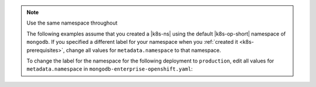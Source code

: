.. _install-k8s-operator-oc:

.. note:: Use the same namespace throughout

   The following examples assume that you created a |k8s-ns|
   using the default |k8s-op-short| namespace of ``mongodb``.
   If you specified a different label for your namespace when
   you :ref:`created it <k8s-prerequisites>`, change all
   values for ``metadata.namespace`` to that namespace.

   To change the label for the namespace for the following
   deployment to ``production``, edit all values for
   ``metadata.namespace`` in ``mongodb-enterprise-openshift.yaml``:

   .. code-block:: yaml
      :emphasize-lines: 8, 16

      ##---
      # Source: mongodb-enterprise-operator/templates/serviceaccount.yaml
      ---
      apiVersion: v1
      kind: ServiceAccount
      metadata:
        name: enterprise-operator
        namespace: production
      ##---
      # Source: mongodb-enterprise-operator/templates/operator.yaml
      ---
      apiVersion: apps/v1
      kind: Deployment
      metadata:
        name: enterprise-operator
        namespace: production

      ---
      # Example truncated
      ---
      ...